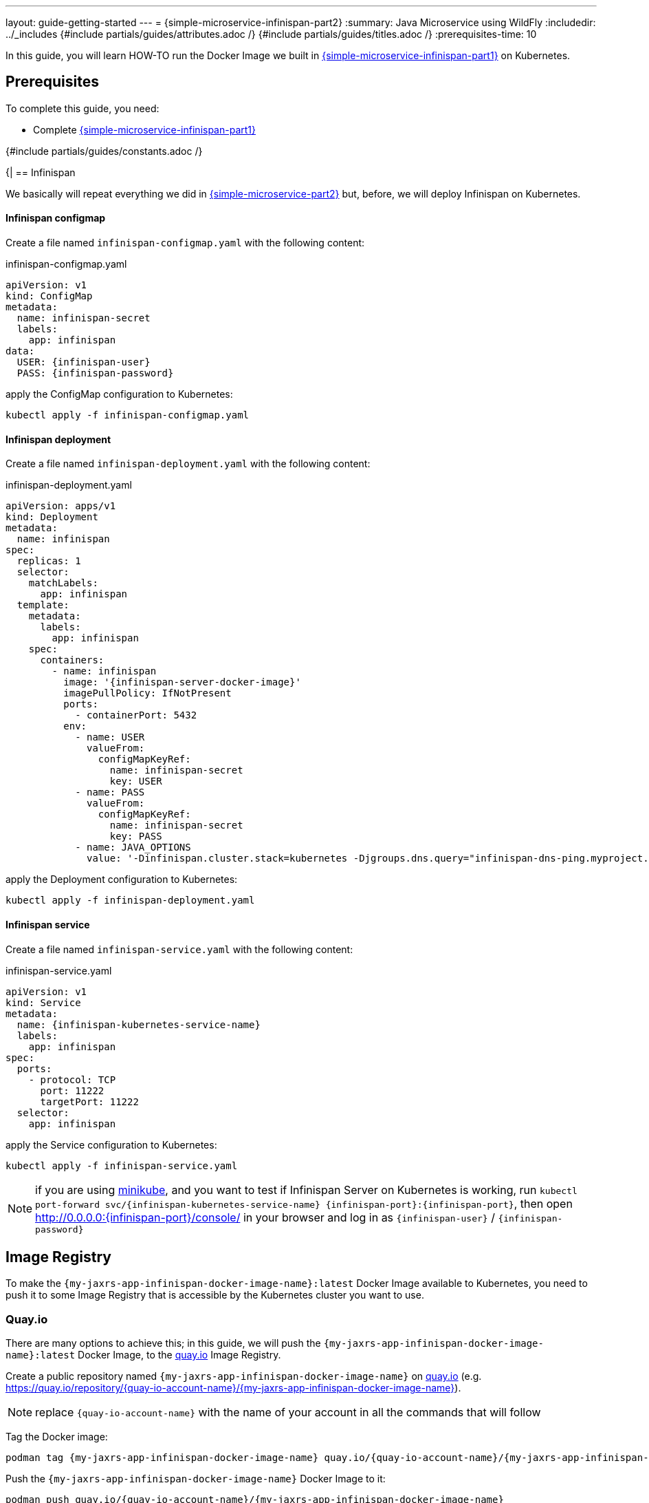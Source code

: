 ---
layout: guide-getting-started
---
= \{simple-microservice-infinispan-part2}
:summary: Java Microservice using WildFly
:includedir: ../_includes
{#include partials/guides/attributes.adoc /}
{#include partials/guides/titles.adoc /}
:prerequisites-time: 10

In this guide, you will learn HOW-TO run the Docker Image we built in link:/guides/get-started-microservices-on-kubernetes/simple-microservice-infinispan-part1[\{simple-microservice-infinispan-part1}] on Kubernetes.

[[prerequisites]]
== Prerequisites

To complete this guide, you need:

* Complete link:/guides/get-started-microservices-on-kubernetes/simple-microservice-infinispan-part1[\{simple-microservice-infinispan-part1}]

{#include partials/guides/constants.adoc /}

{|
== Infinispan

We basically will repeat everything we did in link:/guides/get-started-microservices-on-kubernetes/simple-microservice-part2[{simple-microservice-part2}] but, before, we will deploy Infinispan on Kubernetes.

==== Infinispan configmap

Create a file named `infinispan-configmap.yaml` with the following content:

.infinispan-configmap.yaml
[source,yaml,subs="normal"]
----
apiVersion: v1
kind: ConfigMap
metadata:
  name: infinispan-secret
  labels:
    app: infinispan
data:
  USER: {infinispan-user}
  PASS: {infinispan-password}

----

apply the ConfigMap configuration to Kubernetes:

[source,bash,subs="normal"]
----
kubectl apply -f infinispan-configmap.yaml
----

==== Infinispan deployment

Create a file named `infinispan-deployment.yaml` with the following content:

.infinispan-deployment.yaml
[source,yaml,subs="normal"]
----
apiVersion: apps/v1
kind: Deployment
metadata:
  name: infinispan
spec:
  replicas: 1
  selector:
    matchLabels:
      app: infinispan
  template:
    metadata:
      labels:
        app: infinispan
    spec:
      containers:
        - name: infinispan
          image: '{infinispan-server-docker-image}'
          imagePullPolicy: IfNotPresent
          ports:
            - containerPort: 5432
          env:
            - name: USER
              valueFrom:
                configMapKeyRef:
                  name: infinispan-secret
                  key: USER
            - name: PASS
              valueFrom:
                configMapKeyRef:
                  name: infinispan-secret
                  key: PASS
            - name: JAVA_OPTIONS
              value: '-Dinfinispan.cluster.stack=kubernetes -Djgroups.dns.query="infinispan-dns-ping.myproject.svc.cluster.local"'
----

apply the Deployment configuration to Kubernetes:

[source,bash,subs="normal"]
----
kubectl apply -f infinispan-deployment.yaml
----

==== Infinispan service

Create a file named `infinispan-service.yaml` with the following content:

.infinispan-service.yaml
[source,yaml,subs="normal"]
----
apiVersion: v1
kind: Service
metadata:
  name: {infinispan-kubernetes-service-name}
  labels:
    app: infinispan
spec:
  ports:
    - protocol: TCP
      port: 11222
      targetPort: 11222
  selector:
    app: infinispan
----

apply the Service configuration to Kubernetes:

[source,bash,subs="normal"]
----
kubectl apply -f infinispan-service.yaml
----

NOTE: if you are using link:https://minikube.sigs.k8s.io/docs/[minikube, window="_blank"], and you want to test if Infinispan Server on Kubernetes is working, run `kubectl port-forward svc/{infinispan-kubernetes-service-name} {infinispan-port}:{infinispan-port}`,  then open http://0.0.0.0:{infinispan-port}/console/ in your browser and log in as `{infinispan-user}` / `{infinispan-password}`

== Image Registry

To make the `{my-jaxrs-app-infinispan-docker-image-name}:latest` Docker Image available to Kubernetes, you need to push it to some Image Registry that is accessible by the Kubernetes cluster you want to use.

=== Quay.io

There are many options to achieve this; in this guide, we will push the `{my-jaxrs-app-infinispan-docker-image-name}:latest` Docker Image, to the link:https://quay.io[quay.io, window="_blank"] Image Registry.

Create a public repository named `{my-jaxrs-app-infinispan-docker-image-name}` on link:https://quay.io[quay.io, window="_blank"] (e.g. link:https://quay.io/repository/{quay-io-account-name}/{my-jaxrs-app-infinispan-docker-image-name}[https://quay.io/repository/{quay-io-account-name}/{my-jaxrs-app-infinispan-docker-image-name}, window="_blank"]).

NOTE: replace `{quay-io-account-name}` with the name of your account in all the commands that will follow

Tag the Docker image:

[source,bash,subs="normal"]
----
podman tag {my-jaxrs-app-infinispan-docker-image-name} quay.io/{quay-io-account-name}/{my-jaxrs-app-infinispan-docker-image-name}
----

Push the `{my-jaxrs-app-infinispan-docker-image-name}` Docker Image to it:

[source,bash,subs="normal"]
----
podman push quay.io/{quay-io-account-name}/{my-jaxrs-app-infinispan-docker-image-name}
----

At this point, the `{my-jaxrs-app-infinispan-docker-image-name}:latest` Docker Image should be publicly available and free to be consumed by any Kubernetes Cluster; you can verify this by running:

[source,bash,subs="normal"]
----
podman pull quay.io/{quay-io-account-name}/{my-jaxrs-app-infinispan-docker-image-name}
----

== Deploy to Kubernetes

To deploy our `{my-jaxrs-app-infinispan-docker-image-name}` Docker Image on link:https://minikube.sigs.k8s.io/docs/[minikube, window="_blank"], create a file named `deployment-{my-jaxrs-app-infinispan-docker-image-name}.yaml` (see link:https://kubernetes.io/docs/concepts/workloads/controllers/deployment/[kubernetes deployment, window="_blank"]) in the same directory as the `Dockerfile` and the `pom.xml` file, with the following content:

.deployment-{my-jaxrs-app-infinispan-docker-image-name}.yaml
[source,yaml,subs="normal"]
----
apiVersion: apps/v1
kind: Deployment
metadata:
  name: {my-jaxrs-app-infinispan-docker-image-name}-deployment
  labels:
    app: {my-jaxrs-app-infinispan-docker-image-name}
spec:
  replicas: 1
  selector:
    matchLabels:
      app: {my-jaxrs-app-infinispan-docker-image-name}
  template:
    metadata:
      labels:
        app: {my-jaxrs-app-infinispan-docker-image-name}
    spec:
      containers:
      - name: {my-jaxrs-app-infinispan-docker-image-name}
        image: quay.io/{quay-io-account-name}/{my-jaxrs-app-infinispan-docker-image-name}
        ports:
        - containerPort: 8080
        - containerPort: 9990
        livenessProbe:
          httpGet:
            path: /health/live
            port: 9990
        readinessProbe:
          httpGet:
            path: /health/ready
            port: 9990
        startupProbe:
          httpGet:
            path: /health/started
            port: 9990
        env:
        - name: INFINISPAN_SERVER_HOST
          value: {infinispan-kubernetes-service-name}
        - name: INFINISPAN_SERVER_PORT
          value: '{infinispan-port}'
        - name: INFINISPAN_SERVER_USER
          valueFrom:
            configMapKeyRef:
              name: infinispan-secret
              key: USER
        - name: INFINISPAN_SERVER_PASSWORD
          valueFrom:
            configMapKeyRef:
              name: infinispan-secret
              key: PASS
----

apply the Deployment configuration to Kubernetes:

[source,bash,subs="normal"]
----
kubectl apply -f deployment-{my-jaxrs-app-infinispan-docker-image-name}.yaml
----

We used link:https://minikube.sigs.k8s.io/docs/[minikube, window="_blank"] as Kubernetes Cluster, hence we expose the deployment as `NodePort`:

[source,bash,subs="normal"]
----
kubectl expose deployment.apps/{my-jaxrs-app-infinispan-docker-image-name}-deployment --type=NodePort --port=8080
----

=== Check the application

Find out on what IP address/port, link:https://minikube.sigs.k8s.io/docs/[minikube, window="_blank"] is exposing your service:

[source,bash,subs="normal"]
----
$ minikube service {my-jaxrs-app-infinispan-docker-image-name}-deployment --url
http://192.168.39.143:31076
----

Open link:http://192.168.39.143:31076/[http://192.168.39.143:31076/] in your Browser, enter some name in the `Name` field (e.g. "*pippo*") and press `Say Hello`".

Stop the application:

[source,bash,subs="normal"]
----
kubectl scale deploy {my-jaxrs-app-infinispan-docker-image-name}-deployment --replicas=0
----

Start the application once again:

[source,bash,subs="normal"]
----
kubectl scale deploy {my-jaxrs-app-infinispan-docker-image-name}-deployment --replicas=1
----

Type a different name in the `Name` field and press `Say Hello` again: the page should display something like "*last time you were pippo*" and that means that the previous name was stored in the Infinispan Server.

== What's next?

link:/guides/get-started-microservices-on-kubernetes/simple-microservice-jms-part1[{simple-microservice-jms-part1}]

[[references]]
== References

* Source code for this guide: {source-code-git-repository}/simple-microservice-infinispan

Back to Guides

< link:/guides/get-started-microservices-on-kubernetes[Back to Getting Started with WildFly micro-services on Kubernetes]
|}
